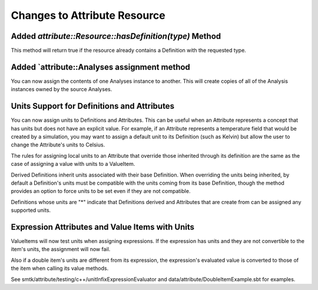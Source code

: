 Changes to Attribute Resource
=============================

Added `attribute::Resource::hasDefinition(type)` Method
------------------------------------------------------

This method will return true if the resource already contains a Definition with
the requested type.

Added `attribute::Analyses assignment method
--------------------------------------------

You can now assign the contents of one Analyses instance to another.  This will create copies
of all of the Analysis instances owned by the source Analyses.

Units Support for Definitions and Attributes
--------------------------------------------

You can now assign units to Definitions and Attributes.  This can be useful when an Attribute
represents a concept that has units but does not have an explicit value.  For example, if an
Attribute represents a temperature field that would be created by a simulation, you may want to
assign a default unit to its Definition (such as Kelvin) but allow the user to change the
Attribute's units to Celsius.

The rules for assigning local units to an Attribute that override those inherited through its definition
are the same as the case of assigning a value with units to a ValueItem.

Derived Definitions inherit units associated with their base Definition.  When overriding the units being inherited, by default a Definition's units must be compatible with the units coming from its base Definition, though the method provides an option to force units to be set even if they are not compatible.

Definitions whose units are "*" indicate that Definitions derived and Attributes that are create from can be assigned any supported units.

Expression Attributes and Value Items with Units
-------------------------------------------------

ValueItems will now test units when assigning expressions.  If the expression has units and they
are not convertible to the item's units, the assignment will now fail.

Also if a double item's units are different from its expression, the expression's
evaluated value is converted to those of the item when calling its value methods.

See smtk/attribute/testing/c++/unitInfixExpressionEvaluator and data/attribute/DoubleItemExample.sbt for examples.
